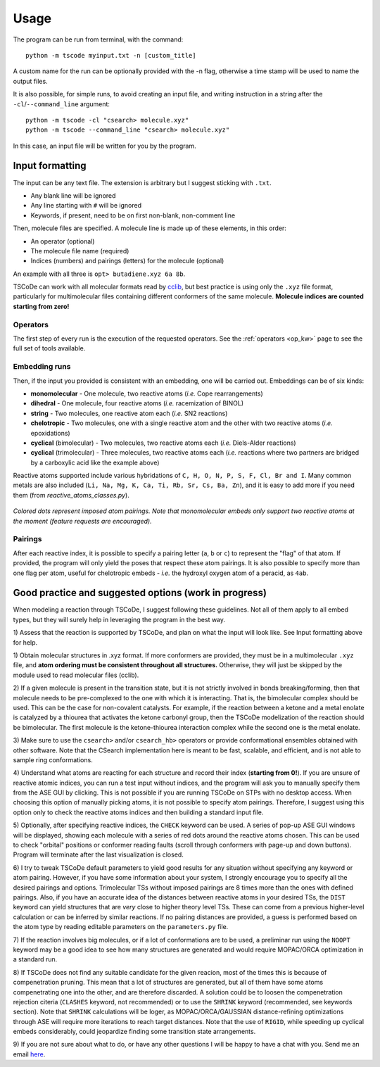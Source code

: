 .. _usg:

Usage
=====

The program can be run from terminal, with the command:

::

    python -m tscode myinput.txt -n [custom_title]

A custom name for the run can be optionally provided with the -n flag, otherwise a time
stamp will be used to name the output files.

It is also possible, for simple runs, to avoid creating an input file, and writing
instruction in a string after the ``-cl``/``--command_line`` argument:

::

    python -m tscode -cl "csearch> molecule.xyz"
    python -m tscode --command_line "csearch> molecule.xyz"

In this case, an input file will be written for you by the program.

Input formatting
----------------

The input can be any text file. The extension is arbitrary but I suggest
sticking with ``.txt``.

-  Any blank line will be ignored
-  Any line starting with ``#`` will be ignored
-  Keywords, if present, need to be on first non-blank, non-comment line

Then, molecule files are specified. A molecule line is made up of these elements, in this order:

-  An operator (optional)
-  The molecule file name (required)
-  Indices (numbers) and pairings (letters) for the molecule (optional)

An example with all three is ``opt> butadiene.xyz 6a 8b``.

TSCoDe can work with all molecular formats read by
`cclib <https://github.com/cclib/cclib>`__, but best practice is using
only the ``.xyz`` file format, particularly for multimolecular files
containing different conformers of the same molecule. **Molecule indices
are counted starting from zero!**

Operators
+++++++++

The first step of every run is the execution of the requested operators. See the
:ref:`operators <op_kw>` page to see the full set of tools available.

Embedding runs
++++++++++++++

Then, if the input you provided is consistent with an embedding, one will be carried out.
Embeddings can be of six kinds:

-  **monomolecular** - One molecule, two reactive atoms (*i.e.*
   Cope rearrangements)
-  **dihedral** - One molecule, four reactive atoms (*i.e.*
   racemization of BINOL)
-  **string** - Two molecules, one reactive atom each (*i.e.* SN2
   reactions)
-  **chelotropic** - Two molecules, one with a single reactive
   atom and the other with two reactive atoms (*i.e.* epoxidations)
-  **cyclical** (bimolecular) - Two molecules, two reactive atoms
   each (*i.e.* Diels-Alder reactions)
-  **cyclical** (trimolecular) - Three molecules, two reactive
   atoms each (*i.e.* reactions where two partners are bridged by a
   carboxylic acid like the example above)

Reactive atoms supported include various hybridations of
``C, H, O, N, P, S, F, Cl, Br and I``. Many common metals are also
included (``Li, Na, Mg, K, Ca, Ti, Rb, Sr, Cs, Ba, Zn``), and it is easy
to add more if you need them (from *reactive_atoms_classes.py*). 

.. figure:: /images/embeds.svg
   :alt: Embeds Infographic
   :align: center
   :width: 700px

   *Colored dots represent imposed atom pairings. Note that monomolecular embeds only support two reactive atoms at the moment (feature requests are encouraged).*

Pairings
++++++++

After each reactive index, it is possible to specify a pairing letter (``a``,
``b`` or ``c``) to represent the "flag" of that atom. If provided, the
program will only yield the poses that respect these atom
pairings. It is also possible to specify more than one flag per atom,
useful for chelotropic embeds - *i.e.* the hydroxyl oxygen atom of a peracid, as
``4ab``.

.. If a ``NEB`` calculation is to be performed on a trimolecular transition
.. state, the reactive distance "scanned" is the first imposed (``a``). See
.. ``NEB`` keyword in the keyword section.

Good practice and suggested options (work in progress)
------------------------------------------------------

When modeling a reaction through TSCoDe, I suggest following these
guidelines. Not all of them apply to all embed types, but they will
surely help in leveraging the program in the best way.

1) Assess that the reaction is supported by TSCoDe, and plan on what the
input will look like. See Input formatting above for help.

1) Obtain molecular structures in .xyz format. If more conformers are provided,
they must be in a multimolecular ``.xyz`` file, and **atom ordering
must be consistent throughout all structures.** Otherwise, they will just be
skipped by the module used to read molecular files (cclib).

2) If a given molecule is present in the transition state, but it is
not strictly involved in bonds breaking/forming, then that molecule
needs to be pre-complexed to the one with which it is interacting. That is,
the bimolecular complex should be used. This can be the case for non-covalent
catalysts. For example, if the reaction between a ketone and a metal enolate
is catalyzed by a thiourea that activates the ketone carbonyl group, then the
TSCoDe modelization of the reaction should be bimolecular. The first molecule
is the ketone-thiourea interaction complex while the second one is the metal enolate.

3) Make sure to use the ``csearch>`` and/or ``csearch_hb>`` operators or provide conformational
ensembles obtained with other software. Note that the CSearch implementation here
is meant to be fast, scalable, and efficient, and is not able to sample ring conformations.
   
4) Understand what atoms are reacting for each structure and record
their index (**starting from 0!**). If you are unsure of reactive atomic
indices, you can run a test input without indices, and the program will
ask you to manually specify them from the ASE GUI by clicking. This is
not possible if you are running TSCoDe on STPs with no desktop access.
When choosing this option of manually picking atoms, it is not
possible to specify atom pairings. Therefore, I suggest using this
option only to check the reactive atoms indices and then building a
standard input file.

5) Optionally, after specifying reactive indices, the ``CHECK`` keyword
can be used. A series of pop-up ASE GUI windows will be displayed,
showing each molecule with a series of red dots around the reactive
atoms chosen. This can be used to check "orbital" positions or conformer
reading faults (scroll through conformers with page-up and down
buttons). Program will terminate after the last visualization is closed.

6) I try to tweak TSCoDe default parameters to yield good results for any situation
without specifying any keyword or atom pairing. However, if you
have some information about your system, I strongly encourage you to specify all
the desired pairings and options. Trimolecular TSs without imposed pairings are 8
times more than the ones with defined pairings. Also, if you have an
accurate idea of the distances between reactive atoms in your desired
TSs, the ``DIST`` keyword can yield structures that are *very* close to
higher theory level TSs. These can come from a previous higher-level
calculation or can be inferred by similar reactions. If no pairing
distances are provided, a guess is performed based on the atom type by reading editable
parameters on the ``parameters.py`` file.

7) If the reaction involves big molecules, or if a lot of conformations
are to be used, a preliminar run using the ``NOOPT`` keyword may be a
good idea to see how many structures are generated and would require
MOPAC/ORCA optimization in a standard run.

8) If TSCoDe does not find any suitable candidate for the given reacion,
most of the times this is because of compenetration pruning. This mean
that a lot of structures are generated, but all of them have some atoms
compenetrating one into the other, and are therefore discarded. A
solution could be to loosen the compenetration rejection citeria
(``CLASHES`` keyword, not recommended) or to use the ``SHRINK`` keyword
(recommended, see keywords section). Note that ``SHRINK`` calculations
will be loger, as MOPAC/ORCA/GAUSSIAN distance-refining optimizations
through ASE will require more iterations to reach target distances.
Note that the use of ``RIGID``, while speeding up cyclical embeds
considerably, could jeopardize finding some transition state arrangements.

9) If you are not sure about what to do, or have any other questions I will be
happy to have a chat with you. Send me an email `here <mailto:nicolo.tampellini@yale.edu>`__.